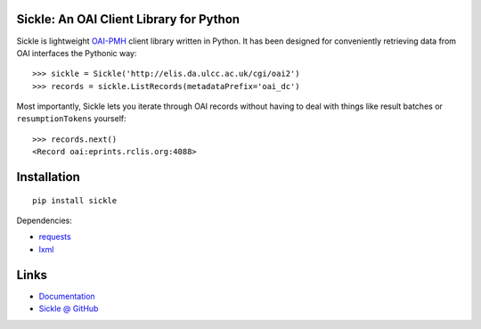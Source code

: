 Sickle: An OAI Client Library for Python
========================================

.. image:: https://pypip.in/v/Sickle/badge.png
    :target: https://crate.io/packages/Sickle/
    :alt: Latest PyPI version

.. image:: https://pypip.in/d/Sickle/badge.png
    :target: https://crate.io/packages/Sickle/
    :alt: Number of PyPI downloads

Sickle is lightweight `OAI-PMH <http://www.openarchives.org/OAI/openarchivesprotocol.html>`_
client library written in Python.  It has been designed for conveniently retrieving
data from OAI interfaces the Pythonic way::

    >>> sickle = Sickle('http://elis.da.ulcc.ac.uk/cgi/oai2')
    >>> records = sickle.ListRecords(metadataPrefix='oai_dc')

Most importantly, Sickle lets you iterate through OAI records without having to deal
with things like result batches or ``resumptionTokens`` yourself::

    >>> records.next()
    <Record oai:eprints.rclis.org:4088>


Installation
============

::

    pip install sickle

Dependencies:

* `requests <http://docs.python-requests.org/en/latest/>`_
* `lxml <http://lxml.de/>`_


Links
=====

* `Documentation <https://sickle.readthedocs.org/en/latest/>`_
* `Sickle @ GitHub <https://github.com/mloesch/sickle>`_
